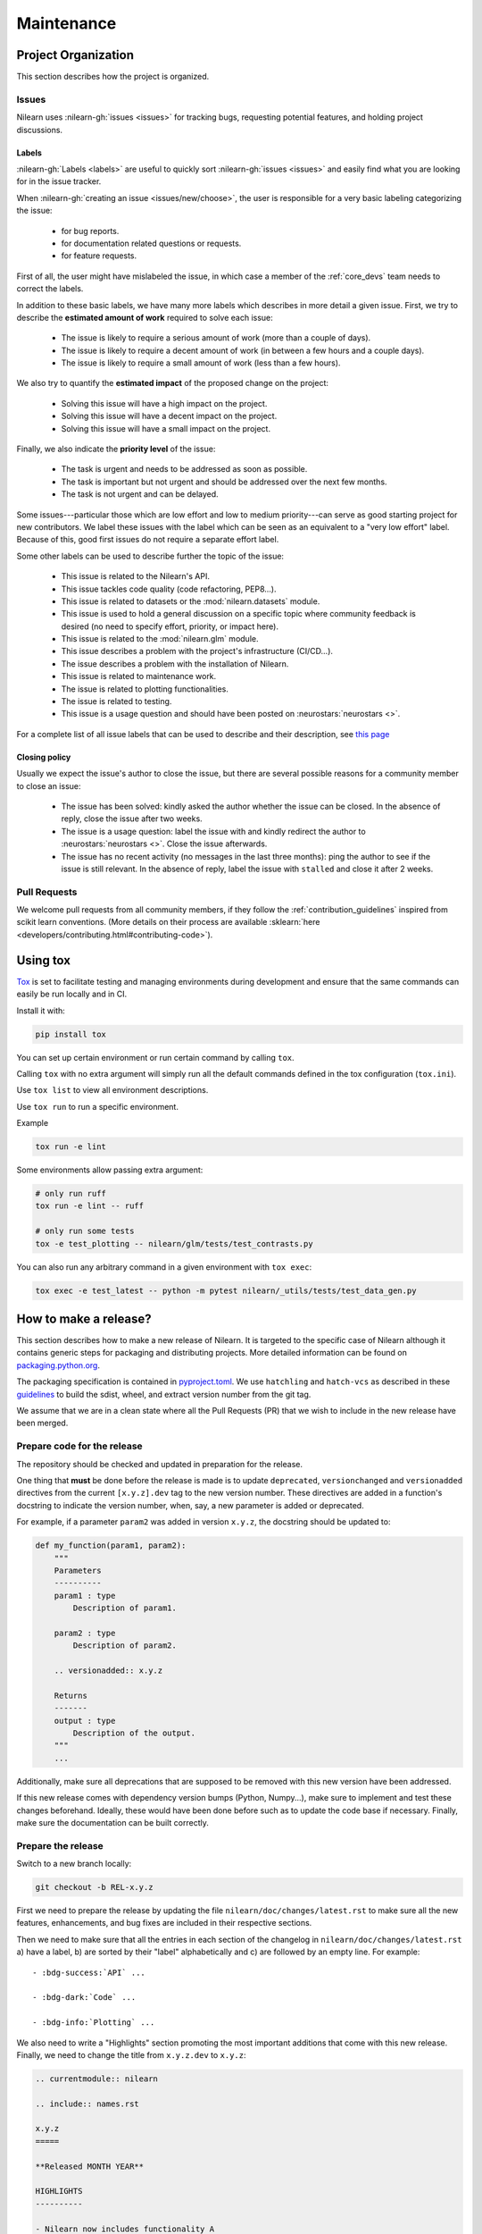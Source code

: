 .. _maintenance_process:

===========
Maintenance
===========

Project Organization
====================

This section describes how the project is organized.

Issues
------

Nilearn uses :nilearn-gh:`issues <issues>` for
tracking bugs, requesting potential features, and holding project discussions.

.. _issue_labels:

Labels
......

:nilearn-gh:`Labels <labels>` are useful to
quickly sort :nilearn-gh:`issues <issues>`
and easily find what you are looking for in the issue tracker.

When :nilearn-gh:`creating an issue <issues/new/choose>`, the user
is responsible for a very basic labeling categorizing the issue:

	- |Bug| for bug reports.
	- |Documentation| for documentation related questions or requests.
	- |Enhancement| for feature requests.

First of all, the user might have mislabeled the issue, in which case a member
of the :ref:`core_devs` team needs to correct the labels.

In addition to these basic labels, we have many more labels which describes
in more detail a given issue. First, we try to describe the **estimated amount
of work** required to solve each issue:

	- |Effort: high| The issue is likely to require a serious amount of work (more than a couple of days).
	- |Effort: medium| The issue is likely to require a decent amount of work (in between a few hours and a couple days).
	- |Effort: low| The issue is likely to require a small amount of work (less than a few hours).

We also try to quantify the **estimated impact** of the proposed change on the project:

	- |Impact: high| Solving this issue will have a high impact on the project.
	- |Impact: medium| Solving this issue will have a decent impact on the project.
	- |Impact: low| Solving this issue will have a small impact on the project.

Finally, we also indicate the **priority level** of the issue:

	- |Priority: high| The task is urgent and needs to be addressed as soon as possible.
	- |Priority: medium| The task is important but not urgent and should be addressed over the next few months.
	- |Priority: low| The task is not urgent and can be delayed.

Some issues---particular those which are low effort and low to medium priority---can serve as good starting project for
new contributors. We label these issues with the |Good first issue| label
which can be seen as an equivalent to a "very low effort" label. Because of
this, good first issues do not require a separate effort label.

Some other labels can be used to describe further the topic of the issue:

	- |API| This issue is related to the Nilearn's API.
	- |Code quality| This issue tackles code quality (code refactoring, PEP8...).
	- |Datasets| This issue is related to datasets or the :mod:`nilearn.datasets` module.
	- |Discussion| This issue is used to hold a general discussion on a specific topic where community feedback is desired (no need to specify effort, priority, or impact here).
	- |GLM| This issue is related to the :mod:`nilearn.glm` module.
	- |Infrastructure| This issue describes a problem with the project's infrastructure (CI/CD...).
	- |Installation| The issue describes a problem with the installation of Nilearn.
	- |Maintenance| This issue is related to maintenance work.
	- |Plotting| The issue is related to plotting functionalities.
	- |Testing| The issue is related to testing.
	- |Usage| This issue is a usage question and should have been posted on :neurostars:`neurostars <>`.

For a complete list of all issue labels that can be used to describe and their description,
see `this page <https://github.com/nilearn/nilearn/labels>`_

.. |API| image:: https://img.shields.io/badge/-API-fef2c0.svg
.. |Bug| image:: https://img.shields.io/badge/-Bug-fc2929.svg
.. |Code quality| image:: https://img.shields.io/badge/-code%20quality-09ef5a.svg
.. |Datasets| image:: https://img.shields.io/badge/-Datasets-fad8c7.svg
.. |Discussion| image:: https://img.shields.io/badge/-Discussion-bfe5bf.svg
.. |Documentation| image:: https://img.shields.io/badge/-Documentation-5319e7.svg
.. |Effort: high| image:: https://img.shields.io/badge/-effort:%20high-e26051.svg
.. |Effort: medium| image:: https://img.shields.io/badge/-effort:%20medium-ddad1a.svg
.. |Effort: low| image:: https://img.shields.io/badge/-effort:%20low-77c940.svg
.. |Enhancement| image:: https://img.shields.io/badge/-Enhancement-fbca04.svg
.. |GLM| image:: https://img.shields.io/badge/-GLM-fce1c4.svg
.. |Good first issue| image:: https://img.shields.io/badge/-Good%20first%20issue-c7def8.svg
.. |Impact: high| image:: https://img.shields.io/badge/-impact:%20high-1f1dc1.svg
.. |Impact: medium| image:: https://img.shields.io/badge/-impact:%20medium-bac1fc.svg
.. |Impact: low| image:: https://img.shields.io/badge/-impact:%20low-75eae6.svg
.. |Infrastructure| image:: https://img.shields.io/badge/-Infrastructure-0052cc.svg
.. |Installation| image:: https://img.shields.io/badge/-Installation-ba7030.svg
.. |Maintenance| image:: https://img.shields.io/badge/-Maintenance-fc918f.svg
.. |Plotting| image:: https://img.shields.io/badge/-Plotting-5319e7.svg
.. |Priority: high| image:: https://img.shields.io/badge/-priority:%20high-9e2409.svg
.. |Priority: medium| image:: https://img.shields.io/badge/-priority:%20medium-FBCA04.svg
.. |Priority: low| image:: https://img.shields.io/badge/-priority:%20low-c5def5.svg
.. |Testing| image:: https://img.shields.io/badge/-Testing-50bac4.svg
.. |Usage| image:: https://img.shields.io/badge/-Usage-e99695.svg

.. _closing_policy:

Closing policy
..............

Usually we expect the issue's author to close the issue, but there are several
possible reasons for a community member to close an issue:

	- The issue has been solved: kindly asked the author whether the issue can be closed. In the absence of reply, close the issue after two weeks.
	- The issue is a usage question: label the issue with |Usage| and kindly redirect the author to :neurostars:`neurostars <>`. Close the issue afterwards.
	- The issue has no recent activity (no messages in the last three months): ping the author to see if the issue is still relevant. In the absence of reply, label the issue with ``stalled`` and close it after 2 weeks.

.. _pull request:

Pull Requests
---------------

We welcome pull requests from all community members, if they follow the
:ref:`contribution_guidelines` inspired from scikit learn conventions. (More
details on their process are available
:sklearn:`here <developers/contributing.html#contributing-code>`).

Using tox
=========

`Tox <See https://tox.wiki/en>`_ is set
to facilitate testing and managing environments during development
and ensure that the same commands can easily be run locally and in CI.

Install it with:

.. code-block:: bash

    pip install tox

You can set up certain environment or run certain command by calling ``tox``.

Calling ``tox`` with no extra argument will simply run
all the default commands defined in the tox configuration (``tox.ini``).

Use ``tox list`` to view all environment descriptions.

Use ``tox run`` to run a specific environment.

Example

.. code-block:: bash

    tox run -e lint

Some environments allow passing extra argument:

.. code-block:: bash

    # only run ruff
    tox run -e lint -- ruff

    # only run some tests
    tox -e test_plotting -- nilearn/glm/tests/test_contrasts.py

You can also run any arbitrary command in a given environment with ``tox exec``:

.. code-block:: bash

    tox exec -e test_latest -- python -m pytest nilearn/_utils/tests/test_data_gen.py


How to make a release?
======================

This section describes how to make a new release of Nilearn. It is targeted to the specific case of Nilearn although it contains generic steps for packaging and distributing projects. More detailed information can be found on `packaging.python.org <https://packaging.python.org/en/latest/tutorials/packaging-projects/>`_.

The packaging specification is contained in `pyproject.toml <https://github.com/nilearn/nilearn/blob/main/pyproject.toml>`_. We use ``hatchling`` and ``hatch-vcs`` as described in these `guidelines <https://effigies.gitlab.io/posts/python-packaging-2023/>`_ to build the sdist, wheel, and extract version number from the git tag.

We assume that we are in a clean state where all the Pull Requests (PR) that we wish to include in the new release have been merged.

Prepare code for the release
----------------------------

The repository should be checked and updated in preparation for the release.

One thing that **must** be done before the release is made is
to update ``deprecated``, ``versionchanged`` and ``versionadded`` directives
from the current ``[x.y.z].dev`` tag to the new version number.
These directives are added in a function's docstring to indicate the version number, when, say, a new parameter is added or deprecated.

For example, if a parameter ``param2`` was added in version ``x.y.z``, the docstring should be updated to:

.. code-block:: python

    def my_function(param1, param2):
        """
        Parameters
        ----------
        param1 : type
            Description of param1.

        param2 : type
            Description of param2.

        .. versionadded:: x.y.z

        Returns
        -------
        output : type
            Description of the output.
        """
        ...

Additionally, make sure all deprecations that are supposed to be removed with this new version have been addressed.

If this new release comes with dependency version bumps (Python, Numpy...), make sure to implement and test these changes beforehand.
Ideally, these would have been done before such as to update the code base if necessary.
Finally, make sure the documentation can be built correctly.

Prepare the release
-------------------

Switch to a new branch locally:

.. code-block:: bash

    git checkout -b REL-x.y.z


First we need to prepare the release by updating the file ``nilearn/doc/changes/latest.rst``
to make sure all the new features, enhancements, and bug fixes are included in their respective sections.

Then we need to make sure that all the entries in each section of the changelog
in ``nilearn/doc/changes/latest.rst`` a) have a label, b) are sorted by their "label" alphabetically and c) are followed by an empty line.
For example::

    - :bdg-success:`API` ...

    - :bdg-dark:`Code` ...

    - :bdg-info:`Plotting` ...

We also need to write a "Highlights" section promoting the most important additions that come with this new release.
Finally, we need to change the title from ``x.y.z.dev`` to ``x.y.z``:

.. code-block:: RST

   .. currentmodule:: nilearn

   .. include:: names.rst

   x.y.z
   =====

   **Released MONTH YEAR**

   HIGHLIGHTS
   ----------

   - Nilearn now includes functionality A
   - ...

We must also ensure that every entry in ``nilearn/doc/changes/latest.rst``
starts with a "badge" (see the :ref:`changelog` section).

Once we have made all the necessary changes to ``nilearn/doc/changes/latest.rst``, we should rename it into ``nilearn/doc/changes/x.y.z.rst``, where ``x.y.z`` is the corresponding version number.

We then need to update ``nilearn/doc/changes/whats_new.rst`` and replace:

.. code-block:: RST

   .. _latest:
   .. include:: latest.rst

By:

.. code-block:: RST

   .. _vx.y.z:
   .. include:: x.y.z.rst


Add these changes and submit a PR:

.. code:: bash

    git add doc/changes/
    git commit -m "REL x.y.z"
    git push origin REL-x.y.z


Once the PR has been reviewed and merged, pull from master and tag the merge commit:

.. code:: bash

    git checkout main
    git pull upstream main
    git tag x.y.z
    git push upstream --tags

.. note::

    When building the distribution as described below, ``hatch-vcs``, defined in ``pyproject.toml``,
    extracts the version number using this tag and writes it to a ``_version.py`` file.


Build the distributions and upload them to Pypi
-----------------------------------------------

First of all we should make sure we don't include files that shouldn't be present:

.. code-block:: bash

    git checkout x.y.z


If the workspace contains a ``dist`` folder, make sure to clean it:

.. code-block:: bash

    rm -r dist


In order to build the binary wheel files, we need to install `build <https://pypi.org/project/build/>`_:

.. code-block:: bash

    pip install build


And, in order to upload to ``Pypi``, we will use `twine <https://pypi.org/project/twine/>`_ that you can also install with ``pip``:

.. code-block:: bash

    pip install twine


Build the source and binary distributions:

.. code-block:: bash

    python -m build


This should add two files to the ``dist`` subfolder:

- one for the source distribution that should look like ``PACKAGENAME-VERSION.tar.gz``
- one for the built distribution that should look like ``PACKAGENAME-PACKAGEVERSION-PYTHONVERSION-PYTHONCVERSION-PLATFORM.whl``

This will also update ``_version.py``.

Optionally, we can run some basic checks with ``twine``:

.. code-block:: bash

    twine check dist/*


We are now ready to upload to ``Pypi``. Note that you will need to have an `account on Pypi <https://pypi.org/account/register/>`_, and be added to the maintainers of `Nilearn <https://pypi.org/project/nilearn/>`_. If you satisfy these conditions, you should be able to run:

.. code-block:: bash

    twine upload dist/*

Once the upload is completed, make sure everything looks good on `Pypi <https://pypi.org/project/nilearn/>`_.
Otherwise you will probably have to fix the issue and start over a new release with the patch number incremented.


Github release
--------------

At this point, we need to upload the binaries to GitHub and link them to the tag.
To do so, go to the :nilearn-gh:`Nilearn GitHub page <tags>` under the "Releases" tab,
and edit the ``x.y.z`` tag by providing a description,
and upload the distributions we just created (you can just drag and drop the files).


Build of stable docs
--------------------

Once the new tagged github release is made following the step above,
the Github Actions workflow ``release-docs.yml`` will be triggered automatically
to build the stable docs and push them
to our github pages repository ``nilearn/nilearn.github.io``.
The workflow can also be triggered manually from the Actions tab.


Build and deploy the documentation manually
-------------------------------------------

.. note::

    This step is now automated as described above.
    If there is a need to run it manually please follow the instructions below.


Before building the documentation, make sure that the following LaTeX
dependencies are installed on your system:

- `dvipng <https://ctan.org/pkg/dvipng>`_
- `texlive-latex-base <https://ctan.org/pkg/latex-base>`_
- `texlive-latex-extra <https://packages.debian.org/sid/texlive-latex-extra>`_

You can check if each package is installed by using
``command -v <command-name>`` as in:

.. code-block:: bash

    command -v dvipng

If the package is installed, then the path to its location on your system will
be returned. Otherwise, you can install using your system's package manager or
from source, for example:

.. code-block:: bash

    wget https://mirrors.ctan.org/dviware/dvipng.zip
    unzip dvipng.zip
    cd dvipng
    ./configure
    make
    make install

See available linux distributions of texlive-latex-base and texlive-latex-extra:

- https://pkgs.org/search/?q=texlive-latex-base
- https://pkgs.org/search/?q=texlive-latex-extra

We now need to update the documentation.
We let tox handle creating virtual env and install dependencies.

.. warning::

    The doc build is done with the minimum python version supported by Nilearn.

.. code-block:: bash

    export VERSIONTAG=$(git describe --tags --abbrev=0)
    pip install tox
    tox run --colored yes --list-dependencies -e doc -- install


This will build the documentation (beware, this is time consuming...)
and push it to the `GitHub pages repo <https://github.com/nilearn/nilearn.github.io>`_.

Post-release
------------

At this point, the release has been made.

We also need to create a new file ``doc/changes/latest.rst`` with a title
and the usual ``New``, ``Enhancements``, ``Bug Fixes``, and ``Changes`` sections for the version currently under development:

.. code-block:: RST

   .. currentmodule:: nilearn

   .. include:: names.rst

   x.y.z+1.dev
   =========

   NEW
   ---

   Fixes
   -----

   Enhancements
   ------------

   Changes
   -------

Finally, we need to include this new file in ``doc/changes/whats_new.rst``:

.. code-block:: RST

   .. _latest:
   .. include:: latest.rst
